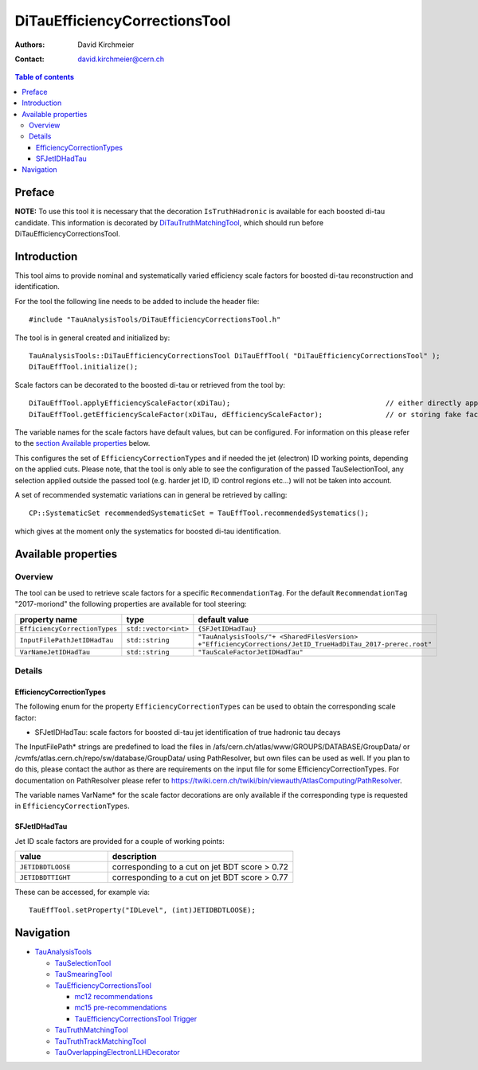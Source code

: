 ==============================
DiTauEfficiencyCorrectionsTool
==============================

:authors: David Kirchmeier
:contact: david.kirchmeier@cern.ch

.. contents:: Table of contents

-------
Preface
-------

**NOTE:** To use this tool it is necessary that the decoration
``IsTruthHadronic`` is available for each boosted di-tau candidate. 
This information is decorated by `DiTauTruthMatchingTool <README-DiTauTruthMatchingTool.rst>`_, which should run before DiTauEfficiencyCorrectionsTool.

------------
Introduction
------------

This tool aims to provide nominal and systematically varied efficiency scale
factors for boosted di-tau reconstruction and identification. 

For the tool the following line needs to be added to include the header file::

  #include "TauAnalysisTools/DiTauEfficiencyCorrectionsTool.h"

The tool is in general created and initialized by::

  TauAnalysisTools::DiTauEfficiencyCorrectionsTool DiTauEffTool( "DiTauEfficiencyCorrectionsTool" );
  DiTauEffTool.initialize();

Scale factors can be decorated to the boosted di-tau or retrieved from the tool by::
  
  DiTauEffTool.applyEfficiencyScaleFactor(xDiTau);                                     // either directly appending scale factors to the xAOD di-tau auxiliary store
  DiTauEffTool.getEfficiencyScaleFactor(xDiTau, dEfficiencyScaleFactor);               // or storing fake factors in variable dEfficiencyScaleFactor

The variable names for the scale factors have default values, but can be
configured. For information on this please refer to the `section Available
properties <README-DiTauEfficiencyCorrectionsTool.rst#available-properties>`_
below.

This configures the set of ``EfficiencyCorrectionTypes`` and if needed the jet
(electron) ID working points, depending on the applied cuts.  Please note, that
the tool is only able to see the configuration of the passed TauSelectionTool,
any selection applied outside the passed tool (e.g. harder jet ID, ID control
regions etc...) will not be taken into account.

A set of recommended systematic variations can in general be retrieved by
calling::

  CP::SystematicSet recommendedSystematicSet = TauEffTool.recommendedSystematics();

which gives at the moment only the systematics for boosted di-tau identification.

--------------------
Available properties
--------------------

Overview
========

The tool can be used to retrieve scale factors for a specific
``RecommendationTag``. For the default ``RecommendationTag`` "2017-moriond" the following properties are available for tool steering:

.. list-table::
   :header-rows: 1
   :widths: 25 10 55

   * - property name
     - type
     - default value
 
   * - ``EfficiencyCorrectionTypes``
     - ``std::vector<int>``
     - ``{SFJetIDHadTau}``

   * - ``InputFilePathJetIDHadTau``
     - ``std::string``
     - ``"TauAnalysisTools/"+ <SharedFilesVersion> +"EfficiencyCorrections/JetID_TrueHadDiTau_2017-prerec.root"``

   * - ``VarNameJetIDHadTau``
     - ``std::string``
     - ``"TauScaleFactorJetIDHadTau"``

Details
=======

EfficiencyCorrectionTypes
-------------------------

The following enum for the property
``EfficiencyCorrectionTypes`` can be used to obtain the corresponding scale
factor:

* SFJetIDHadTau: scale factors for boosted di-tau jet identification of true hadronic tau decays

The InputFilePath* strings are predefined to load the files in
/afs/cern.ch/atlas/www/GROUPS/DATABASE/GroupData/ or
/cvmfs/atlas.cern.ch/repo/sw/database/GroupData/ using PathResolver, but own
files can be used as well. If you plan to do this, please contact the author as
there are requirements on the input file for some EfficiencyCorrectionTypes. For
documentation on PathResolver please refer to
https://twiki.cern.ch/twiki/bin/viewauth/AtlasComputing/PathResolver.

The variable names VarName* for the scale factor decorations are only available
if the corresponding type is requested in ``EfficiencyCorrectionTypes``.

SFJetIDHadTau
-------------

Jet ID scale factors are provided for a couple of working points:

.. list-table::
   :header-rows: 1
   :widths: 5 10

   * - value
     - description

   * - ``JETIDBDTLOOSE``
     - corresponding to a cut on jet BDT score > 0.72

   * - ``JETIDBDTTIGHT``
     - corresponding to a cut on jet BDT score > 0.77

These can be accessed, for example via::

  TauEffTool.setProperty("IDLevel", (int)JETIDBDTLOOSE);


----------
Navigation
----------

* `TauAnalysisTools <../README.rst>`_

  * `TauSelectionTool <README-TauSelectionTool.rst>`_
  * `TauSmearingTool <README-TauSmearingTool.rst>`_
  * `TauEfficiencyCorrectionsTool <README-TauEfficiencyCorrectionsTool.rst>`_

    * `mc12 recommendations <README-TauEfficiencyCorrectionsTool-mc12.rst>`_ 
    * `mc15 pre-recommendations <README-TauEfficiencyCorrectionsTool-mc15_pre-recommendations.rst>`_
    * `TauEfficiencyCorrectionsTool Trigger <README-TauEfficiencyCorrectionsTool_Trigger.rst>`_
  
  * `TauTruthMatchingTool <README-TauTruthMatchingTool.rst>`_
  * `TauTruthTrackMatchingTool <README-TauTruthTrackMatchingTool.rst>`_
  * `TauOverlappingElectronLLHDecorator <README-TauOverlappingElectronLLHDecorator.rst>`_
